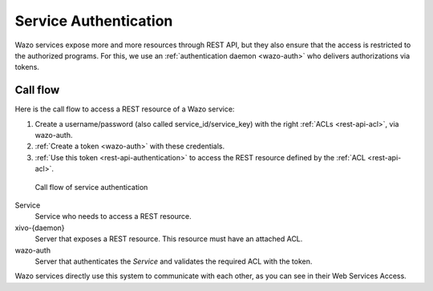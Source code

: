 .. _service-authentication:

**********************
Service Authentication
**********************

Wazo services expose more and more resources through REST API, but they also ensure that the access
is restricted to the authorized programs. For this, we use an :ref:`authentication daemon
<wazo-auth>` who delivers authorizations via tokens.


Call flow
=========

Here is the call flow to access a REST resource of a Wazo service:

1. Create a username/password (also called service_id/service_key) with the right :ref:`ACLs
   <rest-api-acl>`, via wazo-auth.
2. :ref:`Create a token <wazo-auth>` with these credentials.
3. :ref:`Use this token <rest-api-authentication>` to access the REST resource defined by the
   :ref:`ACL <rest-api-acl>`.

.. figure:: images/service_authentication_workflow.png

   Call flow of service authentication


Service
    Service who needs to access a REST resource.

xivo-{daemon}
    Server that exposes a REST resource. This resource must have an attached ACL.

wazo-auth
    Server that authenticates the `Service` and validates the required ACL with the token.

Wazo services directly use this system to communicate with each other, as you can see in their Web
Services Access.
